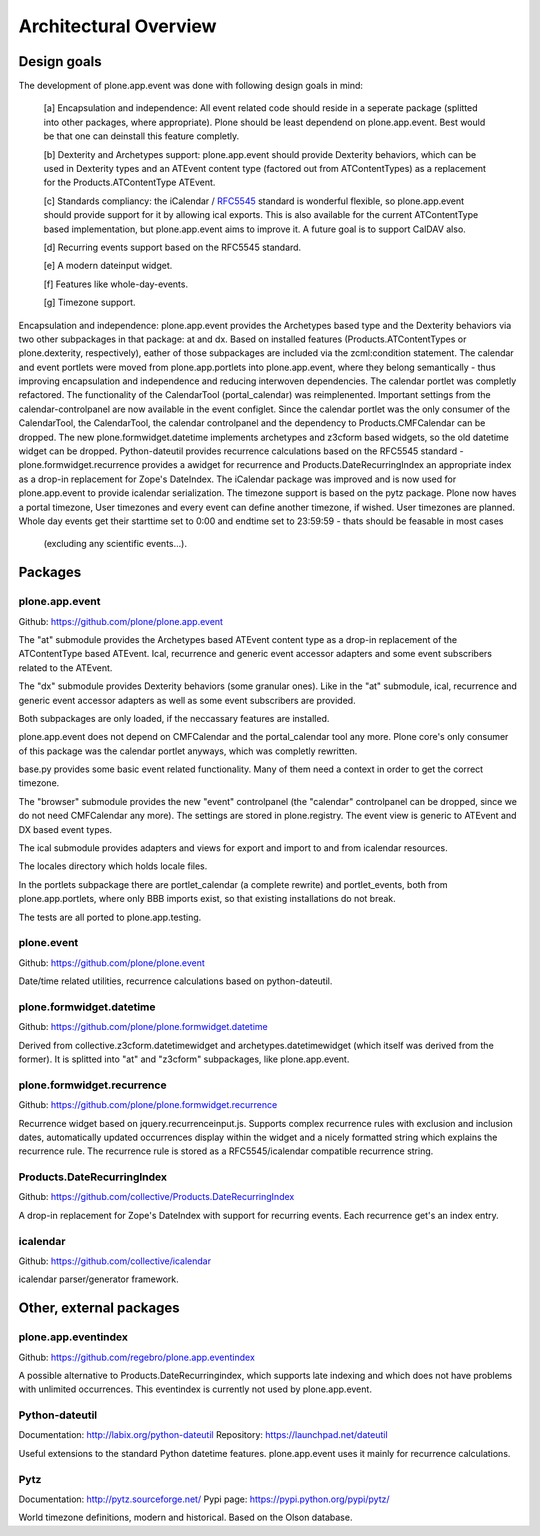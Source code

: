 Architectural Overview
======================

Design goals
------------

The development of plone.app.event was done with following design goals in
mind:

  [a] Encapsulation and independence: All event related code should reside in a
  seperate package (splitted into other packages, where appropriate). Plone
  should be least dependend on plone.app.event. Best would be that one can
  deinstall this feature completly.

  [b] Dexterity and Archetypes support: plone.app.event should provide
  Dexterity behaviors, which can be used in Dexterity types and an ATEvent
  content type (factored out from ATContentTypes) as a replacement for the
  Products.ATContentType ATEvent.

  [c] Standards compliancy: the iCalendar / `RFC5545
  <http://tools.ietf.org/html/rfc5545>`_ standard is wonderful flexible, so
  plone.app.event should provide support for it by allowing ical exports. This
  is also available for the current ATContentType based implementation, but
  plone.app.event aims to improve it. A future goal is to support CalDAV also.

  [d] Recurring events support based on the RFC5545 standard.

  [e] A modern dateinput widget.

  [f] Features like whole-day-events.

  [g] Timezone support.

Encapsulation and independence: plone.app.event provides the Archetypes based
type and the Dexterity behaviors via two other subpackages in that package: at
and dx. Based on installed features (Products.ATContentTypes or
plone.dexterity, respectively), eather of those subpackages are included via
the zcml:condition statement. The calendar and event portlets were moved from
plone.app.portlets into plone.app.event, where they belong semantically - thus
improving encapsulation and independence and reducing interwoven dependencies.
The calendar portlet was completly refactored. The functionality of the
CalendarTool (portal_calendar) was reimplenented. Important settings from the
calendar-controlpanel are now available in the event configlet. Since the
calendar portlet was the only consumer of the CalendarTool, the CalendarTool,
the calendar controlpanel and the dependency to Products.CMFCalendar can be
dropped. The new plone.formwidget.datetime implements archetypes and z3cform
based widgets, so the old datetime widget can be dropped. Python-dateutil
provides recurrence calculations based on the RFC5545 standard -
plone.formwidget.recurrence provides a awidget for recurrence and
Products.DateRecurringIndex an appropriate index as a drop-in replacement for
Zope's DateIndex. The iCalendar package was improved and is now used for
plone.app.event to provide icalendar serialization. The timezone support is
based on the pytz package. Plone now haves a portal timezone, User timezones
and every event can define another timezone, if wished. User timezones are
planned. Whole day events get their starttime set to
0:00 and endtime set to 23:59:59 - thats should be feasable in most cases
  (excluding any scientific events...).


Packages
--------


plone.app.event
~~~~~~~~~~~~~~~

Github: https://github.com/plone/plone.app.event

The "at" submodule provides the Archetypes based ATEvent content type as a
drop-in replacement of the ATContentType based ATEvent. Ical, recurrence and
generic event accessor adapters and some event subscribers related to the
ATEvent.

The "dx" submodule provides Dexterity behaviors (some granular ones). Like in
the "at" submodule, ical, recurrence and generic event accessor adapters as
well as some event subscribers are provided.

Both subpackages are only loaded, if the neccassary features are installed.

plone.app.event does not depend on CMFCalendar and the portal_calendar tool
any more. Plone core's only consumer of this package was the calendar portlet
anyways, which was completly rewritten.

base.py provides some basic event related functionality. Many of them need a
context in order to get the correct timezone.

The "browser" submodule provides the new "event" controlpanel (the "calendar"
controlpanel can be dropped, since we do not need CMFCalendar any more). The
settings are stored in plone.registry.
The event view is generic to ATEvent and DX based event types.

The ical submodule provides adapters and views for export and import to and
from icalendar resources.

The locales directory which holds locale files.

In the portlets subpackage there are portlet_calendar (a complete rewrite) and
portlet_events, both from plone.app.portlets, where only BBB imports exist, so
that existing installations do not break.

The tests are all ported to plone.app.testing.


plone.event
~~~~~~~~~~~

Github: https://github.com/plone/plone.event

Date/time related utilities, recurrence calculations based on python-dateutil.


plone.formwidget.datetime
~~~~~~~~~~~~~~~~~~~~~~~~~

Github: https://github.com/plone/plone.formwidget.datetime

Derived from collective.z3cform.datetimewidget and archetypes.datetimewidget
(which itself was derived from the former). It is splitted into "at" and
"z3cform" subpackages, like plone.app.event.


plone.formwidget.recurrence
~~~~~~~~~~~~~~~~~~~~~~~~~~~

Github: https://github.com/plone/plone.formwidget.recurrence

Recurrence widget based on jquery.recurrenceinput.js. Supports complex
recurrence rules with exclusion and inclusion dates, automatically updated
occurrences display within the widget and a nicely formatted string which
explains the recurrence rule.
The recurrence rule is stored as a RFC5545/icalendar compatible recurrence
string.


Products.DateRecurringIndex
~~~~~~~~~~~~~~~~~~~~~~~~~~~

Github: https://github.com/collective/Products.DateRecurringIndex

A drop-in replacement for Zope's DateIndex with support for recurring events.
Each recurrence get's an index entry.


icalendar
~~~~~~~~~

Github: https://github.com/collective/icalendar

icalendar parser/generator framework.


Other, external packages
------------------------

plone.app.eventindex
~~~~~~~~~~~~~~~~~~~~

Github: https://github.com/regebro/plone.app.eventindex

A possible alternative to Products.DateRecurringindex, which supports late
indexing and which does not have problems with unlimited occurrences. This
eventindex is currently not used by plone.app.event.


Python-dateutil
~~~~~~~~~~~~~~~

Documentation: http://labix.org/python-dateutil
Repository: https://launchpad.net/dateutil

Useful extensions to the standard Python datetime features. plone.app.event
uses it mainly for recurrence calculations.


Pytz
~~~~

Documentation: http://pytz.sourceforge.net/
Pypi page: https://pypi.python.org/pypi/pytz/

World timezone definitions, modern and historical. Based on the Olson database.
